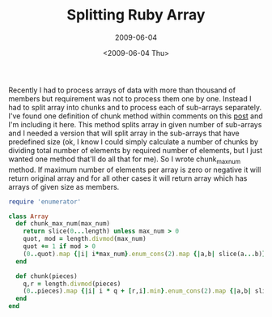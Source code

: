 #+TITLE: Splitting Ruby Array
#+SUBTITLE: 2009-06-04
#+DATE: <2009-06-04 Thu>
#+TAGS: ruby

Recently I had to process arrays of data with more than thousand of
members but requirement was not to process them one by one. Instead I
had to split array into chunks and to process each of sub-arrays
separately. I've found one definition of chunk method within comments
on this [[http://snippets.dzone.com/posts/show/3486][post]] and I'm including it here. This method splits array in
given number of sub-arrays and I needed a version that will split
array in the sub-arrays that have predefined size (ok, I know I could
simply calculate a number of chunks by dividing total number of
elements by required number of elements, but I just wanted one method
that'll do all that for me). So I wrote chunk_max_num method. If
maximum number of elements per array is zero or negative it will
return original array and for all other cases it will return array
which has arrays of given size as members.

#+BEGIN_SRC ruby
require 'enumerator'

class Array
  def chunk_max_num(max_num)
    return slice(0...length) unless max_num > 0
    quot, mod = length.divmod(max_num)
    quot += 1 if mod > 0
    (0..quot).map {|i| i*max_num}.enum_cons(2).map {|a,b| slice(a...b)}
  end

  def chunk(pieces)
    q,r = length.divmod(pieces)
    (0..pieces).map {|i| i * q + [r,i].min}.enum_cons(2).map {|a,b| slice(a...b)}
  end
end
#+END_SRC

